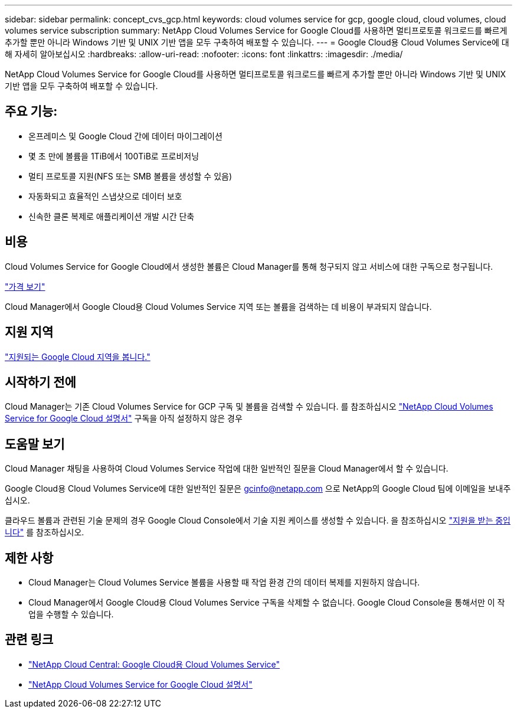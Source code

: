 ---
sidebar: sidebar 
permalink: concept_cvs_gcp.html 
keywords: cloud volumes service for gcp, google cloud, cloud volumes, cloud volumes service subscription 
summary: NetApp Cloud Volumes Service for Google Cloud를 사용하면 멀티프로토콜 워크로드를 빠르게 추가할 뿐만 아니라 Windows 기반 및 UNIX 기반 앱을 모두 구축하여 배포할 수 있습니다. 
---
= Google Cloud용 Cloud Volumes Service에 대해 자세히 알아보십시오
:hardbreaks:
:allow-uri-read: 
:nofooter: 
:icons: font
:linkattrs: 
:imagesdir: ./media/


[role="lead"]
NetApp Cloud Volumes Service for Google Cloud를 사용하면 멀티프로토콜 워크로드를 빠르게 추가할 뿐만 아니라 Windows 기반 및 UNIX 기반 앱을 모두 구축하여 배포할 수 있습니다.



== 주요 기능:

* 온프레미스 및 Google Cloud 간에 데이터 마이그레이션
* 몇 초 만에 볼륨을 1TiB에서 100TiB로 프로비저닝
* 멀티 프로토콜 지원(NFS 또는 SMB 볼륨을 생성할 수 있음)
* 자동화되고 효율적인 스냅샷으로 데이터 보호
* 신속한 클론 복제로 애플리케이션 개발 시간 단축




== 비용

Cloud Volumes Service for Google Cloud에서 생성한 볼륨은 Cloud Manager를 통해 청구되지 않고 서비스에 대한 구독으로 청구됩니다.

link:https://console.cloud.google.com/marketplace/product/endpoints/cloudvolumesgcp-api.netapp.com?q=cloud%20volumes%20service["가격 보기"^]

Cloud Manager에서 Google Cloud용 Cloud Volumes Service 지역 또는 볼륨을 검색하는 데 비용이 부과되지 않습니다.



== 지원 지역

link:https://cloud.google.com/solutions/partners/netapp-cloud-volumes/regional-availability["지원되는 Google Cloud 지역을 봅니다."^]



== 시작하기 전에

Cloud Manager는 기존 Cloud Volumes Service for GCP 구독 및 볼륨을 검색할 수 있습니다. 를 참조하십시오 https://cloud.google.com/solutions/partners/netapp-cloud-volumes/["NetApp Cloud Volumes Service for Google Cloud 설명서"^] 구독을 아직 설정하지 않은 경우



== 도움말 보기

Cloud Manager 채팅을 사용하여 Cloud Volumes Service 작업에 대한 일반적인 질문을 Cloud Manager에서 할 수 있습니다.

Google Cloud용 Cloud Volumes Service에 대한 일반적인 질문은 gcinfo@netapp.com 으로 NetApp의 Google Cloud 팀에 이메일을 보내주십시오.

클라우드 볼륨과 관련된 기술 문제의 경우 Google Cloud Console에서 기술 지원 케이스를 생성할 수 있습니다. 을 참조하십시오 link:https://cloud.google.com/solutions/partners/netapp-cloud-volumes/support["지원을 받는 중입니다"^] 를 참조하십시오.



== 제한 사항

* Cloud Manager는 Cloud Volumes Service 볼륨을 사용할 때 작업 환경 간의 데이터 복제를 지원하지 않습니다.
* Cloud Manager에서 Google Cloud용 Cloud Volumes Service 구독을 삭제할 수 없습니다. Google Cloud Console을 통해서만 이 작업을 수행할 수 있습니다.




== 관련 링크

* https://cloud.netapp.com/cloud-volumes-service-for-gcp["NetApp Cloud Central: Google Cloud용 Cloud Volumes Service"^]
* https://cloud.google.com/solutions/partners/netapp-cloud-volumes/["NetApp Cloud Volumes Service for Google Cloud 설명서"^]

